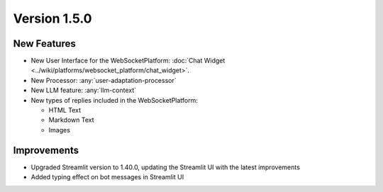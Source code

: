 Version 1.5.0
=============

New Features
-------------

- New User Interface for the WebSocketPlatform: :doc:`Chat Widget <../wiki/platforms/websocket_platform/chat_widget>`.
- New Processor: :any:`user-adaptation-processor`
- New LLM feature: :any:`llm-context`
- New types of replies included in the WebSocketPlatform:

  - HTML Text
  - Markdown Text
  - Images

Improvements
-------------

- Upgraded Streamlit version to 1.40.0, updating the Streamlit UI with the latest improvements
- Added typing effect on bot messages in Streamlit UI

